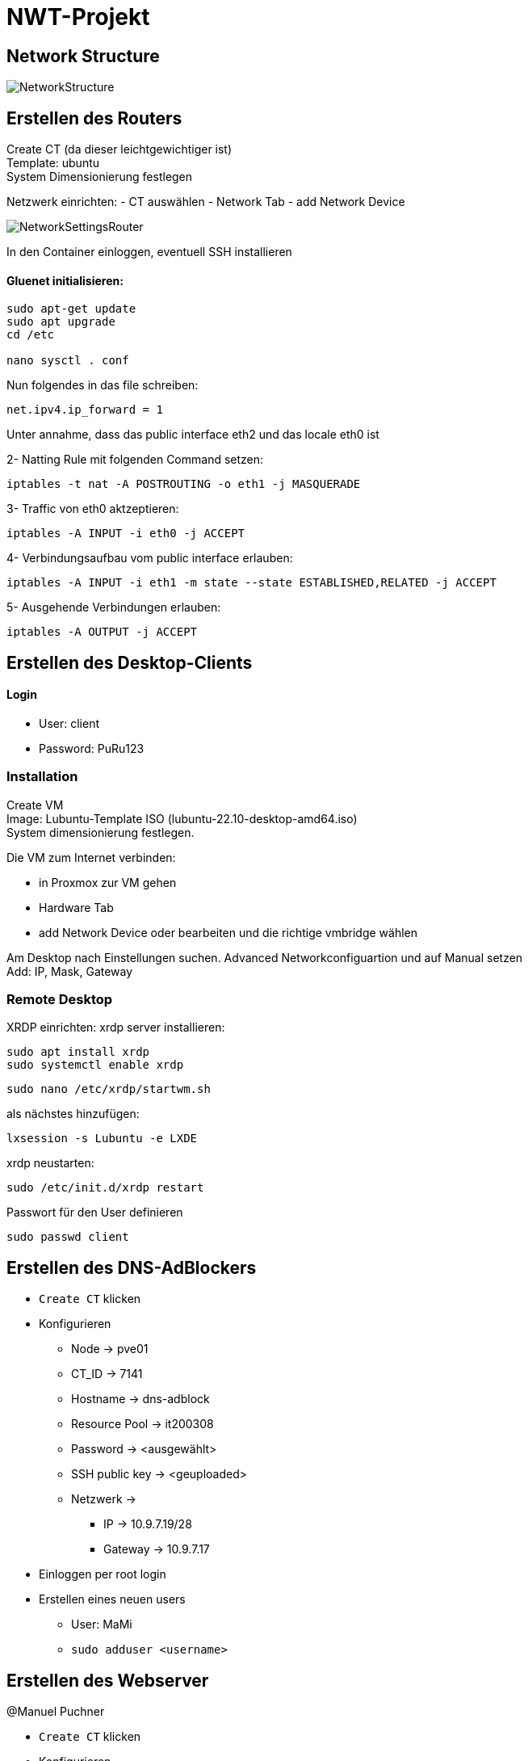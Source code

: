 = NWT-Projekt
ifndef::dir[:imagesdir: images]

== Network Structure

image:NetworkStructure.png[]

== Erstellen des Routers

Create CT (da dieser leichtgewichtiger ist) +
Template: ubuntu +
System Dimensionierung festlegen

Netzwerk einrichten:
- CT auswählen
- Network Tab
- add Network Device

image:NetworkSettingsRouter.png[]

In den Container einloggen, eventuell SSH installieren

==== Gluenet initialisieren:

```bash
sudo apt-get update
sudo apt upgrade
cd /etc

nano sysctl . conf
```

Nun folgendes in das file schreiben:

```bash
net.ipv4.ip_forward = 1
```

Unter annahme, dass das public interface eth2 und das locale eth0 ist

2- Natting Rule mit folgenden Command setzen:
```bash
iptables -t nat -A POSTROUTING -o eth1 -j MASQUERADE
```
3- Traffic von eth0 aktzeptieren:
```bash
iptables -A INPUT -i eth0 -j ACCEPT
```
4- Verbindungsaufbau vom public interface erlauben:
```bash
iptables -A INPUT -i eth1 -m state --state ESTABLISHED,RELATED -j ACCEPT
```
5- Ausgehende Verbindungen erlauben:
```bash
iptables -A OUTPUT -j ACCEPT
```

== Erstellen des Desktop-Clients

==== Login
- User: client
- Password: PuRu123

=== Installation
Create VM +
Image: Lubuntu-Template ISO (lubuntu-22.10-desktop-amd64.iso) +
System dimensionierung festlegen.

Die VM zum Internet verbinden:

- in Proxmox zur VM gehen
- Hardware Tab
- add Network Device oder bearbeiten und die richtige vmbridge wählen

Am Desktop nach Einstellungen suchen.
Advanced Networkconfiguartion und auf Manual setzen +
Add: IP, Mask, Gateway

=== Remote Desktop
XRDP einrichten:
xrdp server installieren:
```bash
sudo apt install xrdp
sudo systemctl enable xrdp
```
```bash
sudo nano /etc/xrdp/startwm.sh
```
als nächstes hinzufügen:
```bash
lxsession -s Lubuntu -e LXDE
```
xrdp neustarten:
```bash
sudo /etc/init.d/xrdp restart
```

Passwort für den User definieren
```bash
sudo passwd client
```


== Erstellen des DNS-AdBlockers
* ``Create CT`` klicken
* Konfigurieren
** Node -> pve01
** CT_ID -> 7141
** Hostname -> dns-adblock
** Resource Pool -> it200308
** Password -> <ausgewählt>
** SSH public key -> <geuploaded>
** Netzwerk ->
*** IP -> 10.9.7.19/28
*** Gateway -> 10.9.7.17
* Einloggen per root login
* Erstellen eines neuen users
** User: MaMi
** ``sudo adduser <username>``


## Erstellen des Webserver

@Manuel Puchner

- `Create CT` klicken
- Konfigurieren
- Node: pve01
- CT ID: 7143
- Hostname: webserver
- Resource Pool: it200308
- Password: <ausgewählt>
- Netzwerk:
- Bridge: vmbr7
- IP: 10.9.7.18/28
- Gateway: 10.9.7.17
- Einloggen per root login
- Erstellen eines neuen users
- Username: me
- `sudo adduser me`
- installieren von nginx
- Installation: `sudo apt install nginx`
- Status überprüfen: `sudo systemctl status nginx`
- Nginx starten: `sudo systemctl start nginx`
- Nginx neustarten: `sudo systemctl restart nginx`
- Website dann erreichbar unter [http://10.9.7.18:80](http://10.9.7.18/)

## Erstellen des Proxy-Servers

[How To Set Up & Install Squid Proxy Server on Ubuntu 18.04](https://phoenixnap.com/kb/setup-install-squid-proxy-server-ubuntu)

@Manuel Puchner

- `Create CT` klicken
- Konfigurieren
- Node: pve01
- CT ID: 7144
- Hostname: proxy
- Resource Pool: it200308
- Password: <ausgewählt>
- Netzwerk:
- Bridge: vmbr7
- IP: 10.9.7.21/28
- Gateway: 10.9.7.17
- Einloggen per root login
- Erstellen eines neuen users
- Username: me
- `sudo adduser me`
- Updaten
- `sudo apt update`
- `sudo apt upgrade`
- Squid installieren
- `sudo apt install squid`
- Squid configurieren (`/etc/squid/squid.conf`)
```bash
http_access allow all
cache_dir ufs /var/spool/squid 100 16 256
```
- Squid neustarten
- `systemctl restart squid`

### Proxy Connetction Settings
image:ProxySettings.png[]

== FCAPS

* Fault Management
** Überwachung des gesamten Systems auf mögliche Störungen oder Ausfälle.
** Fehlererkennung/Ursprung des Fehlers erkennen
** Fehlerisolation und Fehlerbehebung

* Configuration Management
** Konfiguration der Komponenten entsprechend den Anforderungen.
** Tägliche Backups von den Daten
** Monatliche Backups von den Configurations Dateien

* Accounting Management
    
** Netzwerkressourcennutzung und aktivitäten erfassen um ein effizientes System zu gewährleisten
** Protokollierung von Ereignissen, um eine nachträgliche Analyse und Überprüfung zu ermöglichen.
** Überwachung des Datenverkehrs, der Bandbreitennutzung und der Netzwerkleistung.
** Analyse des Netzwerktraffics um die Effizient zu verbessern

* Performance Management
** Überwachung und Optimierung der Leistung der Netzwerkkomponenten.
** Netzwerklatenz, Bandbreite, Auslastung und Paketverlust beobachten.
** Uptime Robot Webserver
*** Gibt Latenz, Ping, Uptime an.

* Security Management
    Implementierung von Maßnahmen zur Gewährleistung der Datensicherheit und Datenschutz.
** Firewall einrichten, um das Netzwerk vor unbefugtem Zugriff und Bedrohungen zu schützen.
** Monitoring Software einsetzen wie Nagios, ZABBIX, CHeckMK, ... einsetzen
** Für die Überwachung der Netzwerksicherheit, Erkennung von Sicherheitsvorfällen und Durchführung von Sicherheitsaudits.

